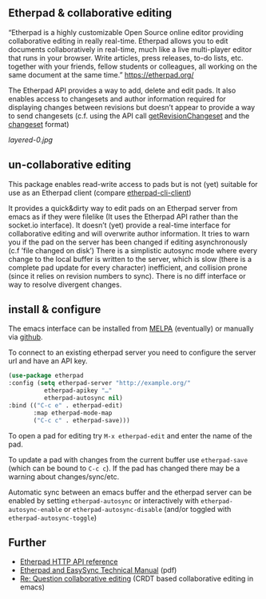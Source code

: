 # -*- mode: org;  coding: utf-8; -*-

** Etherpad & collaborative editing

“Etherpad is a highly customizable Open Source online editor providing collaborative editing in really real-time. Etherpad allows you to edit documents collaboratively in real-time, much like a live multi-player editor that runs in your browser. Write articles, press releases, to-do lists, etc. together with your friends, fellow students or colleagues, all working on the same document at the same time.”  https://etherpad.org/

The Etherpad API provides a way to add, delete and edit pads. It also enables access to changesets and author information required for displaying changes between revisions but doesn’t appear to provide a way to send changesets (c.f. using the API call [[https://etherpad.org/doc/v1.8.5/#index_getrevisionchangeset_padid_rev][getRevisionChangeset]] and the [[https://etherpad.org/doc/v1.8.5/#index_changeset_library][changeset]] format)

[[layered-0.jpg]]

** un-collaborative editing

This package enables read-write access to pads but is not (yet) suitable for use as an Etherpad client (compare [[https://github.com/JohnMcLear/etherpad-cli-client][etherpad-cli-client]])

It provides a quick&dirty way to edit pads on an Etherpad server from emacs as if they were filelike (It uses the Etherpad API rather than the socket.io interface). It doesn’t (yet) provide a real-time interface for collaborative editing and will overwrite author information. It tries to warn you if the pad on the server has been changed if editing asynchronously (c.f ’file changed on disk’) There is a simplistic autosync mode where every change to the local buffer is written to the server, which is slow (there is a complete pad update for every character) inefficient, and collision prone (since it relies on revision numbers to sync). There is no diff interface or way to resolve divergent changes.

** install & configure

The emacs interface can be installed from [[https://melpa.org/][MELPA]] (eventually) or manually via [[https://github.com/zzkt/etherpad-emacs][github]].

To connect to an existing etherpad server you need to configure the server url and have an API key.

#+BEGIN_SRC emacs-lisp
    (use-package etherpad
	:config (setq etherpad-server "http://example.org/"
		      etherpad-apikey "…"
		      etherpad-autosync nil)
	:bind (("C-c e" . etherpad-edit)
	       :map etherpad-mode-map
	       ("C-c c" . etherpad-save)))
#+END_SRC

To open a pad for editing try ~M-x etherpad-edit~ and enter the name of the pad.

To update a pad with changes from the current buffer use ~etherpad-save~ (which can be bound to ~C-c c~). If the pad has changed there may be a warning about changes/sync/etc.

Automatic sync between an emacs buffer and the etherpad server can be enabled by setting ~etherpad-autosync~ or interactively with ~etherpad-autosync-enable~ or ~etherpad-autosync-disable~ (and/or toggled with ~etherpad-autosync-toggle~)

** Further 
 - [[https://etherpad.org/doc/v1.8.4/#index_api_methods][Etherpad HTTP API reference]]
 - [[https://raw.githubusercontent.com/ether/etherpad-lite/master/doc/easysync/easysync-full-description.pdf][Etherpad and EasySync Technical Manual]] (pdf)
 - [[https://lists.gnu.org/archive/html/emacs-devel/2020-10/msg00238.html][Re: Question collaborative editing]] (CRDT based collaborative editing in emacs)
 



